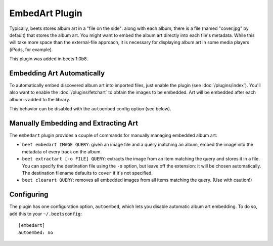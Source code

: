 EmbedArt Plugin
===============

Typically, beets stores album art in a "file on the side": along with each
album, there is a file (named "cover.jpg" by default) that stores the album art.
You might want to embed the album art directly into each file's metadata. While
this will take more space than the external-file approach, it is necessary for
displaying album art in some media players (iPods, for example).

This plugin was added in beets 1.0b8.

Embedding Art Automatically
---------------------------

To automatically embed discovered album art into imported files, just enable the
plugin (see :doc:`/plugins/index`). You'll also want to enable the
:doc:`/plugins/fetchart` to obtain the images to be embedded. Art will be
embedded after each album is added to the library.

This behavior can be disabled with the ``autoembed`` config option (see below).

Manually Embedding and Extracting Art
-------------------------------------

The ``embedart`` plugin provides a couple of commands for manually managing
embedded album art:

* ``beet embedart IMAGE QUERY``: given an image file and a query matching an
  album, embed the image into the metadata of every track on the album.

* ``beet extractart [-o FILE] QUERY``: extracts the image from an item matching
  the query and stores it in a file. You can specify the destination file using
  the ``-o`` option, but leave off the extension: it will be chosen
  automatically. The destination filename defaults to ``cover`` if it's not
  specified.

* ``beet clearart QUERY``: removes all embedded images from all items matching
  the query. (Use with caution!)

Configuring
-----------

The plugin has one configuration option, ``autoembed``, which lets you disable
automatic album art embedding. To do so, add this to your ``~/.beetsconfig``::

    [embedart]
    autoembed: no
